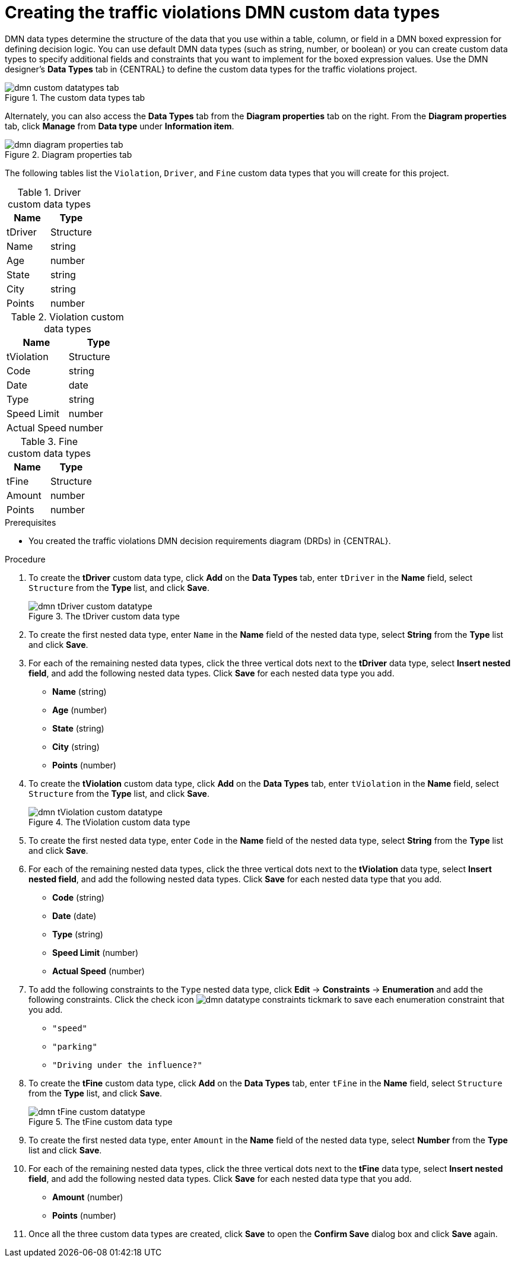 [id='dmn-gs-creating-custom-datatypes-proc']
= Creating the traffic violations DMN custom data types

DMN data types determine the structure of the data that you use within a table, column, or field in a DMN boxed expression for defining decision logic. You can use default DMN data types (such as string, number, or boolean) or you can create custom data types to specify additional fields and constraints that you want to implement for the boxed expression values. Use the DMN designer's *Data Types* tab in {CENTRAL} to define the custom data types for the traffic violations project.

.The custom data types tab
image::dmn/dmn-custom-datatypes-tab.png[]

Alternately, you can also access the *Data Types* tab from the *Diagram properties* tab on the right. From the *Diagram properties* tab, click *Manage* from *Data type* under *Information item*.

.Diagram properties tab
image::dmn/dmn-diagram-properties-tab.png[]

The following tables list the `Violation`, `Driver`, and `Fine` custom data types that you will create for this project.

.Driver custom data types
[cols="1,1", options="header"]
|===
|Name |Type

|tDriver |Structure
|Name |string
|Age |number
|State |string
|City |string
|Points |number
|===

.Violation custom data types
[cols="1,1", options="header"]
|===
|Name |Type

|tViolation |Structure
|Code |string
|Date |date
|Type |string
|Speed Limit |number
|Actual Speed |number
|===

.Fine custom data types
[cols="1,1", options="header"]
|===
|Name |Type

|tFine |Structure
|Amount |number
|Points |number
|===

.Prerequisites
* You created the traffic violations DMN decision requirements diagram (DRDs) in {CENTRAL}.

.Procedure
. To create the *tDriver* custom data type, click *Add* on the *Data Types* tab, enter `tDriver` in the *Name* field, select `Structure` from the *Type* list, and click *Save*.
+
.The tDriver custom data type
image::dmn/dmn-tDriver-custom-datatype.png[]
. To create the first nested data type, enter `Name` in the *Name* field of the nested data type, select *String* from the *Type* list and click *Save*.
. For each of the remaining nested data types, click the three vertical dots next to the *tDriver* data type, select *Insert nested field*, and add the following nested data types. Click *Save* for each nested data type you add.
+
* *Name* (string)
* *Age* (number)
* *State* (string)
* *City* (string)
* *Points* (number)

. To create the *tViolation* custom data type, click *Add* on the *Data Types* tab, enter `tViolation` in the *Name* field, select `Structure` from the *Type* list, and click *Save*.
+
.The tViolation custom data type
image::dmn/dmn-tViolation-custom-datatype.png[]
. To create the first nested data type, enter `Code` in the *Name* field of the nested data type, select *String* from the *Type* list and click *Save*.
. For each of the remaining nested data types, click the three vertical dots next to the *tViolation* data type, select *Insert nested field*, and add the following nested data types. Click *Save* for each nested data type that you add.
+
* *Code* (string)
* *Date* (date)
* *Type* (string)
* *Speed Limit* (number)
* *Actual Speed* (number)

. To add the following constraints to the `Type` nested data type, click *Edit* -> *Constraints* -> *Enumeration* and add the following constraints. Click the check icon image:dmn/dmn-datatype-constraints-tickmark.png[] to save each enumeration constraint that you add.
+
* `"speed"`
* `"parking"`
* `"Driving under the influence?"`

. To create the *tFine* custom data type, click *Add* on the *Data Types* tab, enter `tFine` in the *Name* field, select `Structure` from the *Type* list, and click *Save*.
+
.The tFine custom data type
image::dmn/dmn-tFine-custom-datatype.png[]
. To create the first nested data type, enter `Amount` in the *Name* field of the nested data type, select *Number* from the *Type* list and click *Save*.
. For each of the remaining nested data types, click the three vertical dots next to the *tFine* data type, select *Insert nested field*, and add the following nested data types. Click *Save* for each nested data type that you add.
+
* *Amount* (number)
* *Points* (number)

. Once all the three custom data types are created, click *Save* to open the *Confirm Save* dialog box and click *Save* again.
